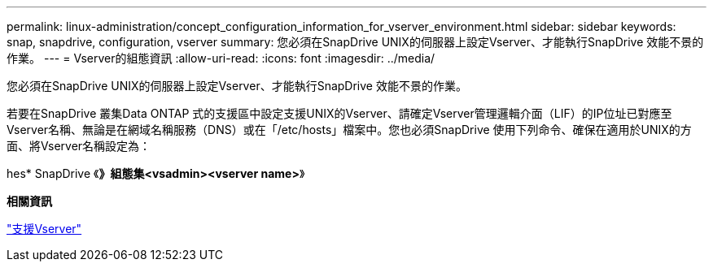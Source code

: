 ---
permalink: linux-administration/concept_configuration_information_for_vserver_environment.html 
sidebar: sidebar 
keywords: snap, snapdrive, configuration, vserver 
summary: 您必須在SnapDrive UNIX的伺服器上設定Vserver、才能執行SnapDrive 效能不景的作業。 
---
= Vserver的組態資訊
:allow-uri-read: 
:icons: font
:imagesdir: ../media/


[role="lead"]
您必須在SnapDrive UNIX的伺服器上設定Vserver、才能執行SnapDrive 效能不景的作業。

若要在SnapDrive 叢集Data ONTAP 式的支援區中設定支援UNIX的Vserver、請確定Vserver管理邏輯介面（LIF）的IP位址已對應至Vserver名稱、無論是在網域名稱服務（DNS）或在「/etc/hosts」檔案中。您也必須SnapDrive 使用下列命令、確保在適用於UNIX的方面、將Vserver名稱設定為：

hes* SnapDrive 《*》組態集<vsadmin><vserver name>*》

*相關資訊*

link:concept_support_for_vserver.adoc["支援Vserver"]

